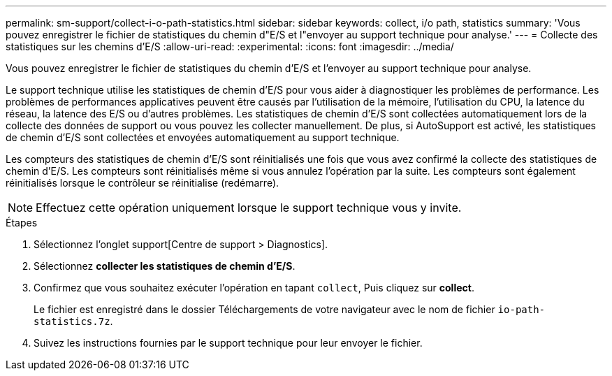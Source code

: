 ---
permalink: sm-support/collect-i-o-path-statistics.html 
sidebar: sidebar 
keywords: collect, i/o path, statistics 
summary: 'Vous pouvez enregistrer le fichier de statistiques du chemin d"E/S et l"envoyer au support technique pour analyse.' 
---
= Collecte des statistiques sur les chemins d'E/S
:allow-uri-read: 
:experimental: 
:icons: font
:imagesdir: ../media/


[role="lead"]
Vous pouvez enregistrer le fichier de statistiques du chemin d'E/S et l'envoyer au support technique pour analyse.

Le support technique utilise les statistiques de chemin d'E/S pour vous aider à diagnostiquer les problèmes de performance. Les problèmes de performances applicatives peuvent être causés par l'utilisation de la mémoire, l'utilisation du CPU, la latence du réseau, la latence des E/S ou d'autres problèmes. Les statistiques de chemin d'E/S sont collectées automatiquement lors de la collecte des données de support ou vous pouvez les collecter manuellement. De plus, si AutoSupport est activé, les statistiques de chemin d'E/S sont collectées et envoyées automatiquement au support technique.

Les compteurs des statistiques de chemin d'E/S sont réinitialisés une fois que vous avez confirmé la collecte des statistiques de chemin d'E/S. Les compteurs sont réinitialisés même si vous annulez l'opération par la suite. Les compteurs sont également réinitialisés lorsque le contrôleur se réinitialise (redémarre).

[NOTE]
====
Effectuez cette opération uniquement lorsque le support technique vous y invite.

====
.Étapes
. Sélectionnez l'onglet support[Centre de support > Diagnostics].
. Sélectionnez *collecter les statistiques de chemin d'E/S*.
. Confirmez que vous souhaitez exécuter l'opération en tapant `collect`, Puis cliquez sur *collect*.
+
Le fichier est enregistré dans le dossier Téléchargements de votre navigateur avec le nom de fichier `io-path-statistics.7z`.

. Suivez les instructions fournies par le support technique pour leur envoyer le fichier.

